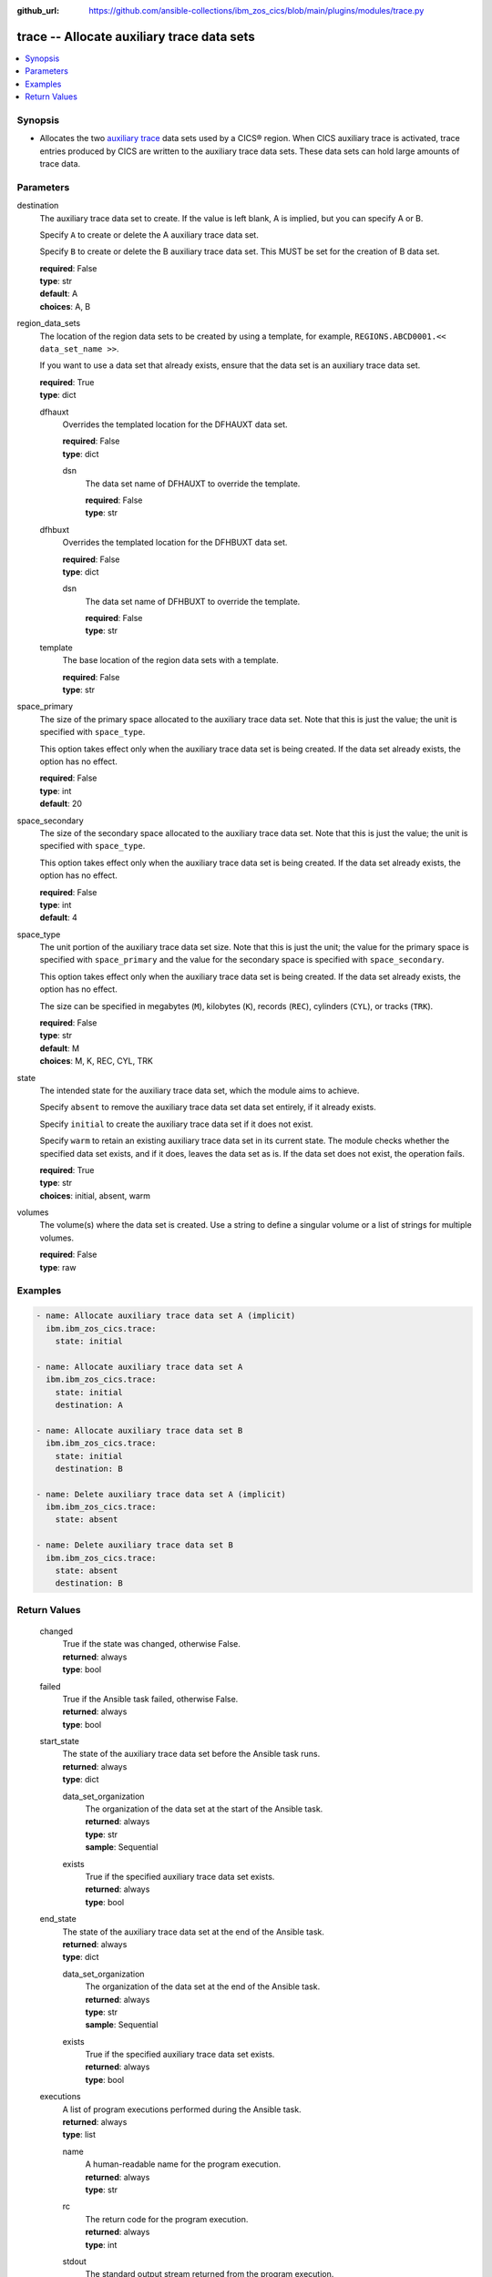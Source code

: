.. ...............................................................................
.. © Copyright IBM Corporation 2020,2023                                         .
.. Apache License, Version 2.0 (see https://opensource.org/licenses/Apache-2.0)  .
.. ...............................................................................

:github_url: https://github.com/ansible-collections/ibm_zos_cics/blob/main/plugins/modules/trace.py

.. _trace_module:


trace -- Allocate auxiliary trace data sets
===========================================



.. contents::
   :local:
   :depth: 1


Synopsis
--------
- Allocates the two \ `auxiliary trace <https://www.ibm.com/docs/en/cics-ts/6.1?topic=sets-setting-up-auxiliary-trace-data>`__\  data sets used by a CICS® region. When CICS auxiliary trace is activated, trace entries produced by CICS are written to the auxiliary trace data sets. These data sets can hold large amounts of trace data.





Parameters
----------


     
destination
  The auxiliary trace data set to create. If the value is left blank, A is implied, but you can specify A or B.

  Specify \ :literal:`A`\  to create or delete the A auxiliary trace data set.

  Specify \ :literal:`B`\  to create or delete the B auxiliary trace data set. This MUST be set for the creation of B data set.


  | **required**: False
  | **type**: str
  | **default**: A
  | **choices**: A, B


     
region_data_sets
  The location of the region data sets to be created by using a template, for example, \ :literal:`REGIONS.ABCD0001.\<\< data\_set\_name \>\>`\ .

  If you want to use a data set that already exists, ensure that the data set is an auxiliary trace data set.


  | **required**: True
  | **type**: dict


     
  dfhauxt
    Overrides the templated location for the DFHAUXT data set.


    | **required**: False
    | **type**: dict


     
    dsn
      The data set name of DFHAUXT to override the template.


      | **required**: False
      | **type**: str



     
  dfhbuxt
    Overrides the templated location for the DFHBUXT data set.


    | **required**: False
    | **type**: dict


     
    dsn
      The data set name of DFHBUXT to override the template.


      | **required**: False
      | **type**: str



     
  template
    The base location of the region data sets with a template.


    | **required**: False
    | **type**: str



     
space_primary
  The size of the primary space allocated to the auxiliary trace data set. Note that this is just the value; the unit is specified with \ :literal:`space\_type`\ .

  This option takes effect only when the auxiliary trace data set is being created. If the data set already exists, the option has no effect.


  | **required**: False
  | **type**: int
  | **default**: 20


     
space_secondary
  The size of the secondary space allocated to the auxiliary trace data set. Note that this is just the value; the unit is specified with \ :literal:`space\_type`\ .

  This option takes effect only when the auxiliary trace data set is being created. If the data set already exists, the option has no effect.


  | **required**: False
  | **type**: int
  | **default**: 4


     
space_type
  The unit portion of the auxiliary trace data set size. Note that this is just the unit; the value for the primary space is specified with \ :literal:`space\_primary`\  and the value for the secondary space is specified with \ :literal:`space\_secondary`\ .

  This option takes effect only when the auxiliary trace data set is being created. If the data set already exists, the option has no effect.

  The size can be specified in megabytes (\ :literal:`M`\ ), kilobytes (\ :literal:`K`\ ), records (\ :literal:`REC`\ ), cylinders (\ :literal:`CYL`\ ), or tracks (\ :literal:`TRK`\ ).


  | **required**: False
  | **type**: str
  | **default**: M
  | **choices**: M, K, REC, CYL, TRK


     
state
  The intended state for the auxiliary trace data set, which the module aims to achieve.

  Specify \ :literal:`absent`\  to remove the auxiliary trace data set data set entirely, if it already exists.

  Specify \ :literal:`initial`\  to create the auxiliary trace data set if it does not exist.

  Specify \ :literal:`warm`\  to retain an existing auxiliary trace data set in its current state. The module checks whether the specified data set exists, and if it does, leaves the data set as is. If the data set does not exist, the operation fails.


  | **required**: True
  | **type**: str
  | **choices**: initial, absent, warm


     
volumes
  The volume(s) where the data set is created. Use a string to define a singular volume or a list of strings for multiple volumes.


  | **required**: False
  | **type**: raw




Examples
--------

.. code-block:: yaml+jinja

   
   - name: Allocate auxiliary trace data set A (implicit)
     ibm.ibm_zos_cics.trace:
       state: initial

   - name: Allocate auxiliary trace data set A
     ibm.ibm_zos_cics.trace:
       state: initial
       destination: A

   - name: Allocate auxiliary trace data set B
     ibm.ibm_zos_cics.trace:
       state: initial
       destination: B

   - name: Delete auxiliary trace data set A (implicit)
     ibm.ibm_zos_cics.trace:
       state: absent

   - name: Delete auxiliary trace data set B
     ibm.ibm_zos_cics.trace:
       state: absent
       destination: B









Return Values
-------------


   
                              
       changed
        | True if the state was changed, otherwise False.
      
        | **returned**: always
        | **type**: bool
      
      
                              
       failed
        | True if the Ansible task failed, otherwise False.
      
        | **returned**: always
        | **type**: bool
      
      
                              
       start_state
        | The state of the auxiliary trace data set before the Ansible task runs.
      
        | **returned**: always
        | **type**: dict
              
   
                              
        data_set_organization
          | The organization of the data set at the start of the Ansible task.
      
          | **returned**: always
          | **type**: str
          | **sample**: Sequential

            
      
      
                              
        exists
          | True if the specified auxiliary trace data set exists.
      
          | **returned**: always
          | **type**: bool
      
        
      
      
                              
       end_state
        | The state of the auxiliary trace data set at the end of the Ansible task.
      
        | **returned**: always
        | **type**: dict
              
   
                              
        data_set_organization
          | The organization of the data set at the end of the Ansible task.
      
          | **returned**: always
          | **type**: str
          | **sample**: Sequential

            
      
      
                              
        exists
          | True if the specified auxiliary trace data set exists.
      
          | **returned**: always
          | **type**: bool
      
        
      
      
                              
       executions
        | A list of program executions performed during the Ansible task.
      
        | **returned**: always
        | **type**: list
              
   
                              
        name
          | A human-readable name for the program execution.
      
          | **returned**: always
          | **type**: str
      
      
                              
        rc
          | The return code for the program execution.
      
          | **returned**: always
          | **type**: int
      
      
                              
        stdout
          | The standard output stream returned from the program execution.
      
          | **returned**: always
          | **type**: str
      
      
                              
        stderr
          | The standard error stream returned from the program execution.
      
          | **returned**: always
          | **type**: str
      
        
      
        
